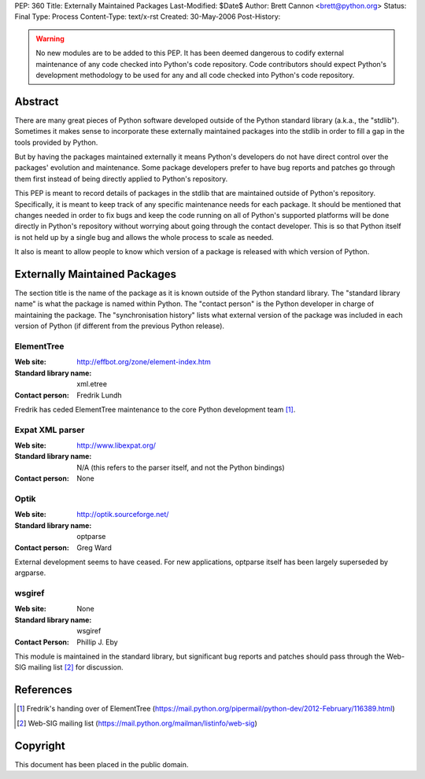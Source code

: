 PEP: 360
Title: Externally Maintained Packages
Last-Modified: $Date$
Author: Brett Cannon <brett@python.org>
Status: Final
Type: Process
Content-Type: text/x-rst
Created: 30-May-2006
Post-History:


.. warning:: No new modules are to be added to this PEP.  It has been
             deemed dangerous to codify external maintenance of any
             code checked into Python's code repository.  Code
             contributors should expect Python's development
             methodology to be used for any and all code checked into
             Python's code repository.

Abstract
========

There are many great pieces of Python software developed outside of
the Python standard library (a.k.a., the "stdlib").  Sometimes it
makes sense to incorporate these externally maintained packages into
the stdlib in order to fill a gap in the tools provided by Python.

But by having the packages maintained externally it means Python's
developers do not have direct control over the packages' evolution and
maintenance.  Some package developers prefer to have bug reports and
patches go through them first instead of being directly applied to
Python's repository.

This PEP is meant to record details of packages in the stdlib that are
maintained outside of Python's repository.  Specifically, it is meant
to keep track of any specific maintenance needs for each package.  It
should be mentioned that changes needed in order to fix bugs and keep
the code running on all of Python's supported platforms will be done
directly in Python's repository without worrying about going through
the contact developer.  This is so that Python itself is not held up
by a single bug and allows the whole process to scale as needed.

It also is meant to allow people to know which version of a package is
released with which version of Python.


Externally Maintained Packages
==============================

The section title is the name of the package as it is known outside of
the Python standard library.  The "standard library name" is what the
package is named within Python.  The "contact person" is the Python
developer in charge of maintaining the package.  The "synchronisation
history" lists what external version of the package was included in
each version of Python (if different from the previous Python
release).


ElementTree
-----------

:Web site:
    http://effbot.org/zone/element-index.htm
:Standard library name:
    xml.etree
:Contact person:
    Fredrik Lundh

Fredrik has ceded ElementTree maintenance to the core Python development
team [#element-tree]_.

Expat XML parser
----------------

:Web site:
    http://www.libexpat.org/
:Standard library name:
    N/A (this refers to the parser itself, and not the Python
    bindings)
:Contact person:
    None


Optik
-----

:Web site:
    http://optik.sourceforge.net/
:Standard library name:
    optparse
:Contact person:
    Greg Ward

External development seems to have ceased. For new applications, optparse
itself has been largely superseded by argparse.


wsgiref
-------
:Web site:
    None
:Standard library name:
    wsgiref
:Contact Person:
    Phillip J. Eby

This module is maintained in the standard library, but significant bug
reports and patches should pass through the Web-SIG mailing list
[#web-sig]_ for discussion.


References
==========

.. [#element-tree] Fredrik's handing over of ElementTree
   (https://mail.python.org/pipermail/python-dev/2012-February/116389.html)

.. [#web-sig] Web-SIG mailing list
   (https://mail.python.org/mailman/listinfo/web-sig)


Copyright
=========

This document has been placed in the public domain.
